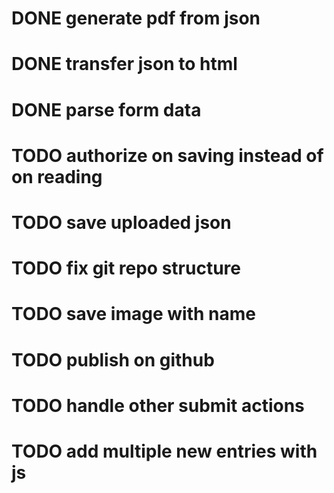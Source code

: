 * DONE generate pdf from json
  CLOSED: [2016-02-02 Tue 09:10]
* DONE transfer json to html
  CLOSED: [2016-02-02 Tue 09:11]
* DONE parse form data
  CLOSED: [2016-02-02 Tue 09:11]
* TODO authorize on saving instead of on reading
* TODO save uploaded json
* TODO fix git repo structure
* TODO save image with name
* TODO publish on github
* TODO handle other submit actions
* TODO add multiple new entries with js
